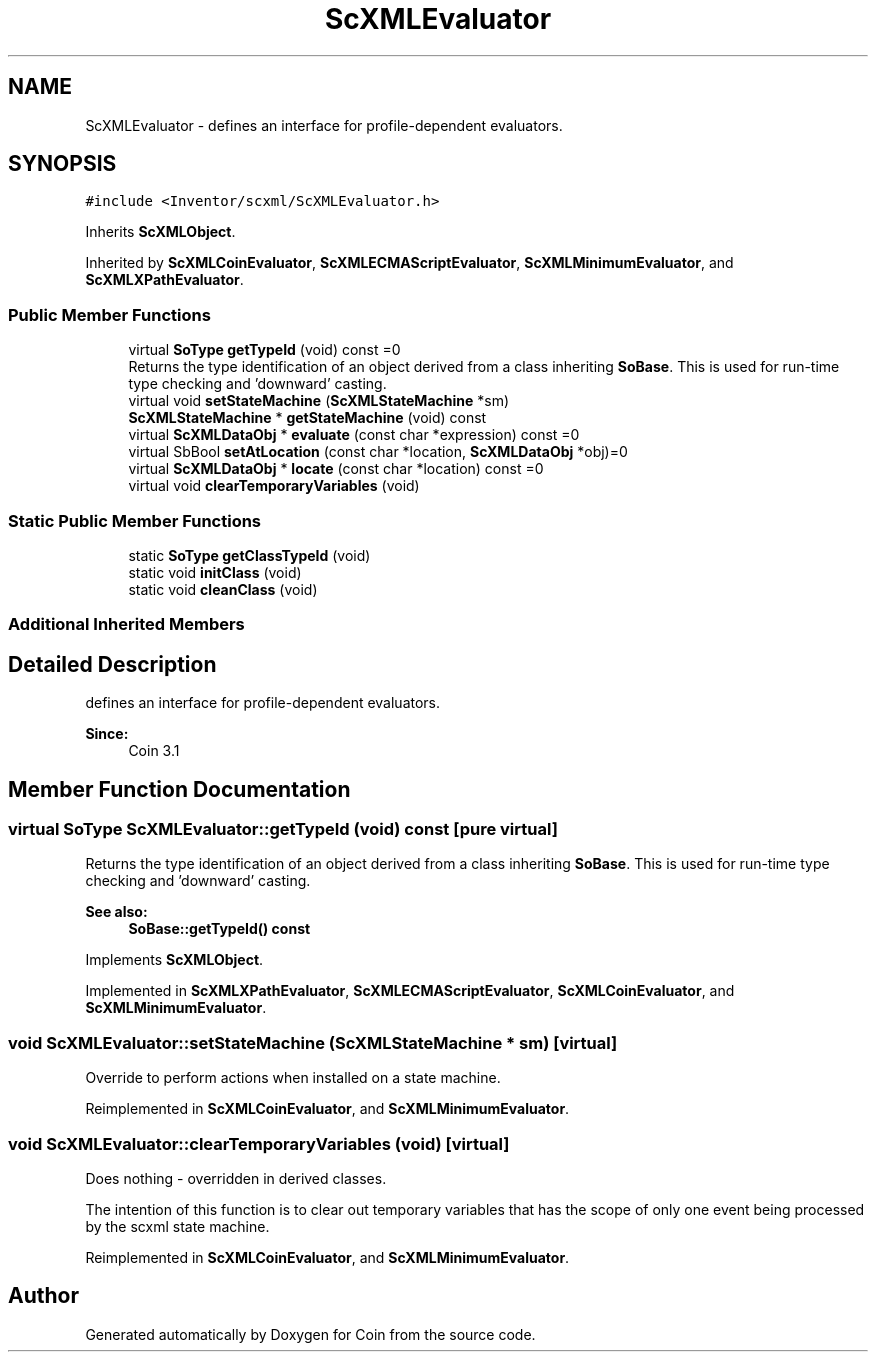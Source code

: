 .TH "ScXMLEvaluator" 3 "Sun May 28 2017" "Version 4.0.0a" "Coin" \" -*- nroff -*-
.ad l
.nh
.SH NAME
ScXMLEvaluator \- defines an interface for profile-dependent evaluators\&.  

.SH SYNOPSIS
.br
.PP
.PP
\fC#include <Inventor/scxml/ScXMLEvaluator\&.h>\fP
.PP
Inherits \fBScXMLObject\fP\&.
.PP
Inherited by \fBScXMLCoinEvaluator\fP, \fBScXMLECMAScriptEvaluator\fP, \fBScXMLMinimumEvaluator\fP, and \fBScXMLXPathEvaluator\fP\&.
.SS "Public Member Functions"

.in +1c
.ti -1c
.RI "virtual \fBSoType\fP \fBgetTypeId\fP (void) const =0"
.br
.RI "Returns the type identification of an object derived from a class inheriting \fBSoBase\fP\&. This is used for run-time type checking and 'downward' casting\&. "
.ti -1c
.RI "virtual void \fBsetStateMachine\fP (\fBScXMLStateMachine\fP *sm)"
.br
.ti -1c
.RI "\fBScXMLStateMachine\fP * \fBgetStateMachine\fP (void) const"
.br
.ti -1c
.RI "virtual \fBScXMLDataObj\fP * \fBevaluate\fP (const char *expression) const =0"
.br
.ti -1c
.RI "virtual SbBool \fBsetAtLocation\fP (const char *location, \fBScXMLDataObj\fP *obj)=0"
.br
.ti -1c
.RI "virtual \fBScXMLDataObj\fP * \fBlocate\fP (const char *location) const =0"
.br
.ti -1c
.RI "virtual void \fBclearTemporaryVariables\fP (void)"
.br
.in -1c
.SS "Static Public Member Functions"

.in +1c
.ti -1c
.RI "static \fBSoType\fP \fBgetClassTypeId\fP (void)"
.br
.ti -1c
.RI "static void \fBinitClass\fP (void)"
.br
.ti -1c
.RI "static void \fBcleanClass\fP (void)"
.br
.in -1c
.SS "Additional Inherited Members"
.SH "Detailed Description"
.PP 
defines an interface for profile-dependent evaluators\&. 


.PP
\fBSince:\fP
.RS 4
Coin 3\&.1 
.RE
.PP

.SH "Member Function Documentation"
.PP 
.SS "virtual \fBSoType\fP ScXMLEvaluator::getTypeId (void) const\fC [pure virtual]\fP"

.PP
Returns the type identification of an object derived from a class inheriting \fBSoBase\fP\&. This is used for run-time type checking and 'downward' casting\&. 
.PP
\fBSee also:\fP
.RS 4
\fBSoBase::getTypeId() const\fP 
.RE
.PP

.PP
Implements \fBScXMLObject\fP\&.
.PP
Implemented in \fBScXMLXPathEvaluator\fP, \fBScXMLECMAScriptEvaluator\fP, \fBScXMLCoinEvaluator\fP, and \fBScXMLMinimumEvaluator\fP\&.
.SS "void ScXMLEvaluator::setStateMachine (\fBScXMLStateMachine\fP * sm)\fC [virtual]\fP"
Override to perform actions when installed on a state machine\&. 
.PP
Reimplemented in \fBScXMLCoinEvaluator\fP, and \fBScXMLMinimumEvaluator\fP\&.
.SS "void ScXMLEvaluator::clearTemporaryVariables (void)\fC [virtual]\fP"
Does nothing - overridden in derived classes\&.
.PP
The intention of this function is to clear out temporary variables that has the scope of only one event being processed by the scxml state machine\&. 
.PP
Reimplemented in \fBScXMLCoinEvaluator\fP, and \fBScXMLMinimumEvaluator\fP\&.

.SH "Author"
.PP 
Generated automatically by Doxygen for Coin from the source code\&.
